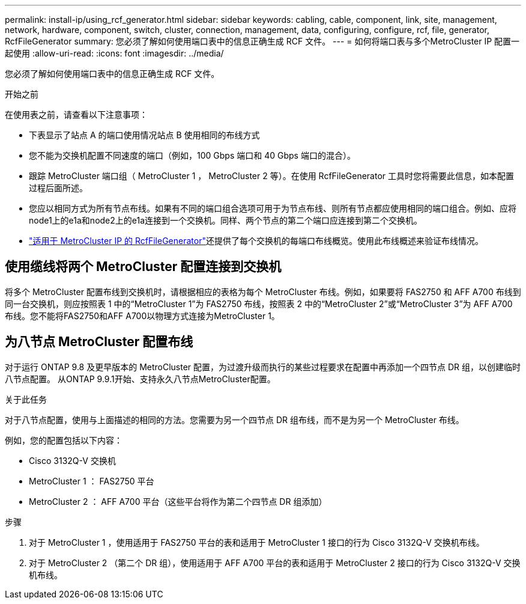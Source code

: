 ---
permalink: install-ip/using_rcf_generator.html 
sidebar: sidebar 
keywords: cabling, cable, component, link, site, management, network, hardware, component, switch, cluster, connection, management, data, configuring, configure, rcf, file, generator, RcfFileGenerator 
summary: 您必须了解如何使用端口表中的信息正确生成 RCF 文件。 
---
= 如何将端口表与多个MetroCluster IP 配置一起使用
:allow-uri-read: 
:icons: font
:imagesdir: ../media/


[role="lead"]
您必须了解如何使用端口表中的信息正确生成 RCF 文件。

.开始之前
在使用表之前，请查看以下注意事项：

* 下表显示了站点 A 的端口使用情况站点 B 使用相同的布线方式
* 您不能为交换机配置不同速度的端口（例如，100 Gbps 端口和 40 Gbps 端口的混合）。
* 跟踪 MetroCluster 端口组（ MetroCluster 1 ， MetroCluster 2 等）。在使用 RcfFileGenerator 工具时您将需要此信息，如本配置过程后面所述。
* 您应以相同方式为所有节点布线。如果有不同的端口组合选项可用于为节点布线、则所有节点都应使用相同的端口组合。例如、应将node1上的e1a和node2上的e1a连接到一个交换机。同样、两个节点的第二个端口应连接到第二个交换机。
*  https://mysupport.netapp.com/site/tools/tool-eula/rcffilegenerator["适用于 MetroCluster IP 的 RcfFileGenerator"^]还提供了每个交换机的每端口布线概览。使用此布线概述来验证布线情况。




== 使用缆线将两个 MetroCluster 配置连接到交换机

将多个 MetroCluster 配置布线到交换机时，请根据相应的表格为每个 MetroCluster 布线。例如，如果要将 FAS2750 和 AFF A700 布线到同一台交换机，则应按照表 1 中的“MetroCluster 1”为 FAS2750 布线，按照表 2 中的“MetroCluster 2”或“MetroCluster 3”为 AFF A700 布线。您不能将FAS2750和AFF A700以物理方式连接为MetroCluster 1。



== 为八节点 MetroCluster 配置布线

对于运行 ONTAP 9.8 及更早版本的 MetroCluster 配置，为过渡升级而执行的某些过程要求在配置中再添加一个四节点 DR 组，以创建临时八节点配置。  从ONTAP 9.9.1开始、支持永久八节点MetroCluster配置。

.关于此任务
对于八节点配置，使用与上面描述的相同的方法。您需要为另一个四节点 DR 组布线，而不是为另一个 MetroCluster 布线。

例如，您的配置包括以下内容：

* Cisco 3132Q-V 交换机
* MetroCluster 1 ： FAS2750 平台
* MetroCluster 2 ： AFF A700 平台（这些平台将作为第二个四节点 DR 组添加）


.步骤
. 对于 MetroCluster 1 ，使用适用于 FAS2750 平台的表和适用于 MetroCluster 1 接口的行为 Cisco 3132Q-V 交换机布线。
. 对于 MetroCluster 2 （第二个 DR 组），使用适用于 AFF A700 平台的表和适用于 MetroCluster 2 接口的行为 Cisco 3132Q-V 交换机布线。


